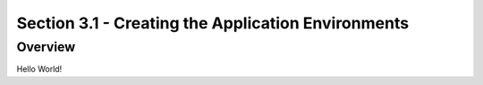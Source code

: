 Section 3.1 - Creating the Application Environments
===================================================

========
Overview
========

Hello World!
